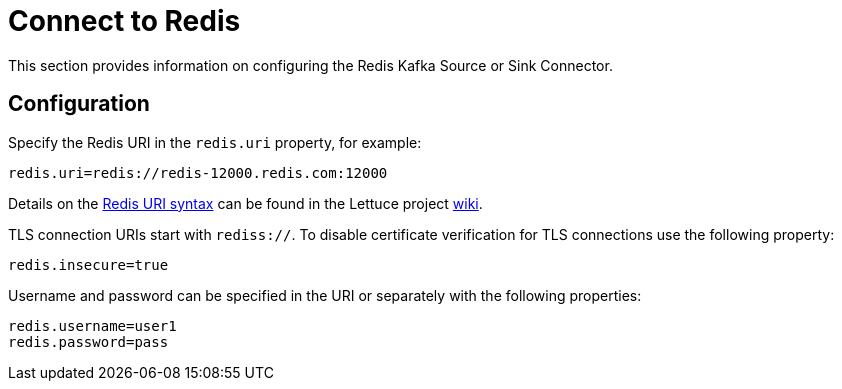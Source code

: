 [[connect]]
= Connect to Redis

This section provides information on configuring the Redis Kafka Source or Sink Connector.

== Configuration

Specify the Redis URI in the `redis.uri` property, for example:

[source,properties]
----
redis.uri=redis://redis-12000.redis.com:12000
----

Details on the https://github.com/lettuce-io/lettuce-core/wiki/Redis-URI-and-connection-details#uri-syntax[Redis URI syntax] can be found in the Lettuce project https://github.com/lettuce-io/lettuce-core/wiki[wiki].

TLS connection URIs start with `rediss://`.
To disable certificate verification for TLS connections use the following property:

[source,properties]
----
redis.insecure=true
----

Username and password can be specified in the URI or separately with the following properties:

[source,properties]
----
redis.username=user1
redis.password=pass
----